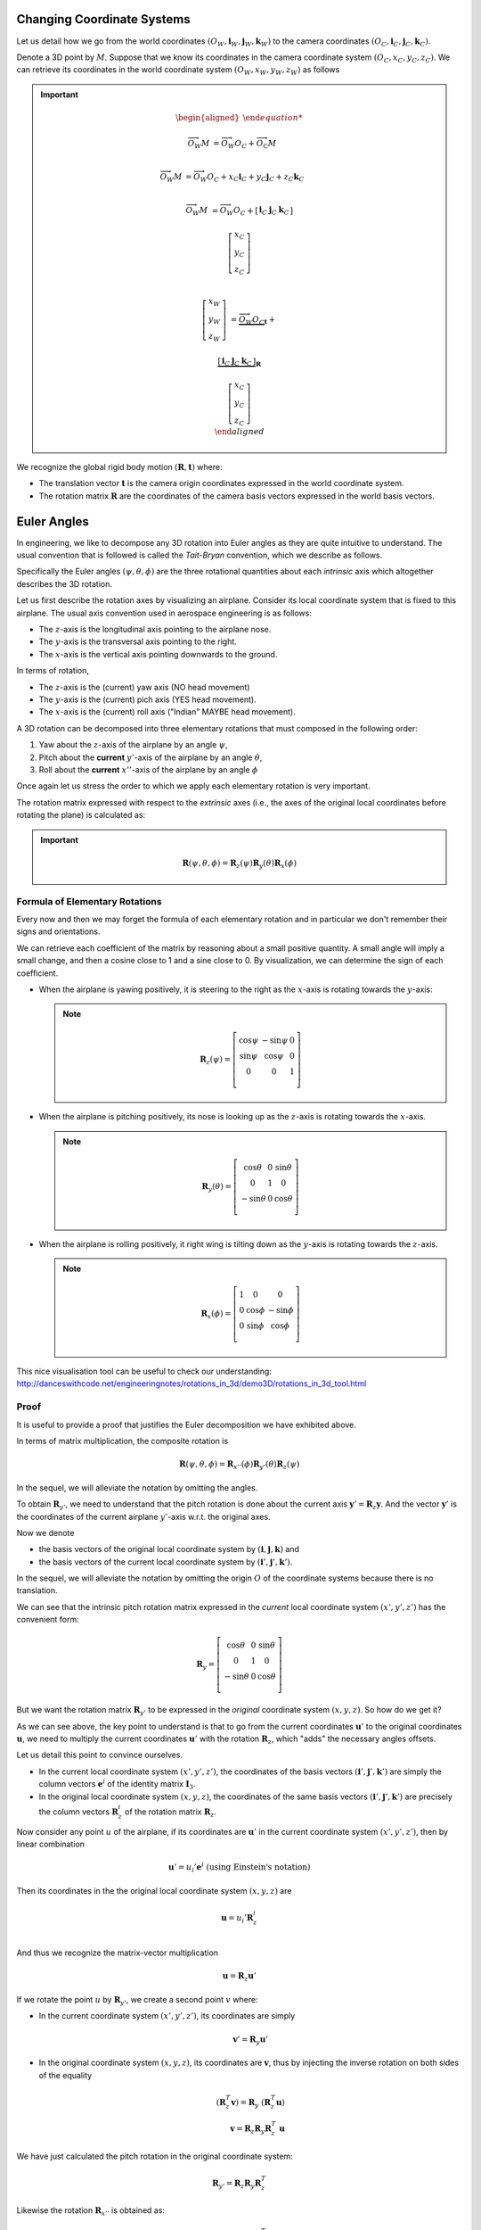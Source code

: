Changing Coordinate Systems
===========================

Let us detail how we go from the world coordinates :math:`(O_W, \mathbf{i}_W,
\mathbf{j}_W,\mathbf{k}_W)` to the camera coordinates :math:`(O_C, \mathbf{i}_C,
\mathbf{j}_C,\mathbf{k}_C)`.

Denote a 3D point by :math:`M`. Suppose that we know its coordinates in the
camera coordinate system :math:`(O_C, x_C, y_C, z_C)`. We can retrieve its
coordinates in the world coordinate system :math:`(O_W, x_W, y_W, z_W)` as
follows

.. important::

   .. math::

     \begin{aligned}

     \overrightarrow{O_W M} &= \overrightarrow{O_W O_C} +
                               \overrightarrow{O_\textrm{C}M} \\

     \overrightarrow{O_W M} &= \overrightarrow{O_W O_C} +
                               x_C \mathbf{i}_C + y_C \mathbf{j}_C + z_C \mathbf{k}_C\\

     \overrightarrow{O_W M} &= \overrightarrow{O_W O_C} +
     \left[ \begin{array}{c|c|c}
     \mathbf{i}_C & \mathbf{j}_C & \mathbf{k}_C
     \end{array} \right]

     \left[ \begin{array}{c} x_C \\ y_C \\ z_C \end{array} \right] \\

     \left[ \begin{array}{c} x_W \\ y_W \\ z_W \end{array} \right] &=
       \underbrace{\overrightarrow{O_W O_C}}_{\mathbf{t}} +

       \underbrace{
         \left[ \begin{array}{c|c|c}
         \mathbf{i}_C & \mathbf{j}_C & \mathbf{k}_C
         \end{array} \right]
       }_{\mathbf{R}}

       \left[ \begin{array}{c} x_C \\ y_C \\ z_C \end{array} \right] \\
     \end{aligned}

We recognize the global rigid body motion :math:`(\mathbf{R}, \mathbf{t})`
where:

- The translation vector :math:`\mathbf{t}` is the camera origin coordinates expressed
  in the world coordinate system.
- The rotation matrix :math:`\mathbf{R}` are the coordinates of the camera basis
  vectors expressed in the world basis vectors.


Euler Angles
============

In engineering, we like to decompose any 3D rotation into Euler angles as they
are quite intuitive to understand. The usual convention that is followed is
called the *Tait-Bryan* convention, which we describe as follows.

Specifically the Euler angles :math:`(\psi, \theta, \phi)` are the three
rotational quantities about each *intrinsic* axis which altogether describes the
3D rotation.

Let us first describe the rotation axes by visualizing an airplane. Consider its
local coordinate system that is fixed to this airplane. The usual axis
convention used in aerospace engineering is as follows:

- The :math:`z`-axis is the longitudinal axis pointing to the airplane
  nose.
- The :math:`y`-axis is the transversal axis pointing to the right.
- The :math:`x`-axis is the vertical axis pointing downwards to the
  ground.

In terms of rotation,

- The :math:`z`-axis is the (current) yaw axis (NO head movement)
- The :math:`y`-axis is the (current) pich axis (YES head movement).
- The :math:`x`-axis is the (current) roll axis ("Indian" MAYBE head movement).

A 3D rotation can be decomposed into three elementary rotations that must
composed in the following order:

1. Yaw about the :math:`z`-axis of the airplane by an angle :math:`\psi`,
2. Pitch about the **current** :math:`y'`-axis of the airplane by an angle :math:`\theta`,
3. Roll about the **current** :math:`x''`-axis of the airplane by an angle :math:`\phi`

Once again let us stress the order to which we apply each elementary rotation is
very important.

The rotation matrix expressed with respect to the *extrinsic* axes (i.e., the axes
of the original local coordinates before rotating the plane) is calculated as:

.. important::

   .. math::

      \mathbf{R} (\psi, \theta, \phi) = \mathbf{R}_z (\psi)
                                        \mathbf{R}_y (\theta)
                                        \mathbf{R}_x (\phi)

Formula of Elementary Rotations
-------------------------------

Every now and then we may forget the formula of each elementary rotation and in
particular we don't remember their signs and orientations.

We can retrieve each coefficient of the matrix by reasoning about a small
positive quantity. A small angle will imply a small change, and then a cosine
close to 1 and a sine close to 0. By visualization, we can determine the sign of
each coefficient.

- When the airplane is yawing positively, it is steering to the right as the
  :math:`x`-axis is rotating towards the :math:`y`-axis:

  .. note::

     .. math::

       \mathbf{R}_z(\psi) = \left[ \begin{array}{ccc}
         \cos\psi & -\sin\psi & 0 \\
         \sin\psi &  \cos\psi & 0 \\
                0 &         0 & 1 \\
       \end{array} \right]

- When the airplane is pitching positively, its nose is looking up as the
  :math:`z`-axis is rotating towards the :math:`x`-axis.

  .. note::

     .. math::

       \mathbf{R}_y(\theta) = \left[ \begin{array}{ccc}
         \cos\theta & 0 & \sin \theta \\
                  0 & 1 &           0 \\
        -\sin\theta & 0 & \cos \theta \\
       \end{array} \right]

- When the airplane is rolling positively, it right wing is tilting down as the
  :math:`y`-axis is rotating towards the :math:`z`-axis.

  .. note::

     .. math::

       \mathbf{R}_x (\phi) = \left[ \begin{array}{ccc}
         1 &        0 &         0 \\
         0 & \cos\phi & -\sin\phi \\
         0 & \sin\phi &  \cos\phi \\
       \end{array} \right]


This nice visualisation tool can be useful to check our understanding:
http://danceswithcode.net/engineeringnotes/rotations_in_3d/demo3D/rotations_in_3d_tool.html

Proof
-----

It is useful to provide a proof that justifies the Euler decomposition we have
exhibited above.

In terms of matrix multiplication, the composite rotation is

.. math::

   \mathbf{\mathbf{R}} (\psi, \theta, \phi) = \mathbf{R}_{x''} (\phi)
                                              \mathbf{R}_{y'} (\theta)
                                              \mathbf{R}_{z} (\psi)

In the sequel, we will alleviate the notation by omitting the angles.

To obtain :math:`\mathbf{R}_{y'}`, we need to understand that the pitch rotation
is done about the current axis :math:`\mathbf{y}' = \mathbf{R}_z \mathbf{y}`.
And the vector :math:`\mathbf{y}'` is the coordinates of the current airplane :math:`y'`-axis
w.r.t. the original axes.

Now we denote

- the basis vectors of the original local coordinate system by
  :math:`(\mathbf{i}, \mathbf{j}, \mathbf{k})` and
- the basis vectors of the current local coordinate system by
  :math:`(\mathbf{i}', \mathbf{j}', \mathbf{k}')`.

In the sequel, we will alleviate the notation by omitting the origin :math:`O`
of the coordinate systems because there is no translation.

We can see that the intrinsic pitch rotation matrix expressed in the *current*
local coordinate system :math:`(x', y', z')` has the convenient form:

.. math::

  \mathbf{R}_y = \left[ \begin{array}{ccc}
    \cos\theta & 0 & \sin \theta \\
             0 & 1 &           0 \\
   -\sin\theta & 0 & \cos \theta \\
  \end{array} \right]

But we want the rotation matrix :math:`\mathbf{R}_{y'}` to be expressed in the
*original* coordinate system :math:`(x, y, z)`.  So how do we get it?

As we can see above, the key point to understand is that to go from the current
coordinates :math:`\mathbf{u}'` to the original coordinates :math:`\mathbf{u}`,
we need to multiply the current coordinates :math:`\mathbf{u}'` with the
rotation :math:`\mathbf{R}_z`, which "adds" the necessary angles offsets.

Let us detail this point to convince ourselves.

- In the current local coordinate system :math:`(x', y', z')`, the coordinates
  of the basis vectors :math:`(\mathbf{i}', \mathbf{j}', \mathbf{k}')` are
  simply the column vectors :math:`\mathbf{e}^i` of the identity matrix
  :math:`\mathbf{I}_3`.
- In the original local coordinate system :math:`(x, y, z)`, the coordinates of
  the same basis vectors :math:`(\mathbf{i}', \mathbf{j}', \mathbf{k}')` are
  precisely the column vectors :math:`\mathbf{R}_z^i` of the rotation matrix
  :math:`\mathbf{R}_z`.

Now consider any point :math:`u` of the airplane, if its
coordinates are :math:`\mathbf{u}'` in the current coordinate system :math:`(x',
y', z')`, then by linear combination

.. math::

   \mathbf{u}' = u_i' \mathbf{e}^i \ \text{(using Einstein's notation)}

Then its coordinates in the the original local coordinate system :math:`(x, y,
z)` are

.. math::

   \mathbf{u} = u_i' \mathbf{R}_z^i \\

And thus we recognize the matrix-vector multiplication

.. math::

   \mathbf{u} = \mathbf{R}_z \mathbf{u}'

If we rotate the point :math:`u` by :math:`\mathbf{R}_{y'}`, we create a second
point :math:`v` where:

- In the current coordinate system :math:`(x', y', z')`, its coordinates are
  simply

  .. math::

     \mathbf{v}' = \mathbf{R}_y \mathbf{u}'

- In the original coordinate system :math:`(x, y, z)`, its coordinates are
  :math:`\mathbf{v}`, thus by injecting the inverse rotation on both sides of
  the equality

  .. math::
    (\mathbf{R}_z^T \mathbf{v}) = \mathbf{R}_y\ (\mathbf{R}_z^T \mathbf{u})  \\
    \mathbf{v} = \mathbf{R}_z \mathbf{R}_y \mathbf{R}_z^T\ \mathbf{u}

We have just calculated the pitch rotation in the original coordinate system:

.. math::

   \mathbf{R}_{y'} = \mathbf{R}_{z}
                     \mathbf{R}_{y}
                     \mathbf{R}_{z}^T

Likewise the rotation :math:`\mathbf{R}_{x''}` is obtained as:

.. math::

   \mathbf{R}_{x''} = \mathbf{R} \mathbf{R}_{x} \mathbf{R}^T

where

.. math::

   \mathbf{R} = \mathbf{R}_z \mathbf{R}_{y}

And thus

.. math::

   \mathbf{R}_{x''} = \mathbf{R}_z \mathbf{R}_y \mathbf{R}_{x} \mathbf{R}_y^T \mathbf{R}_z^T


By multiplying the three rotations, the inverse rotations will disappear and we get
the formula as exposed in the Wikipedia page about Euler angles.
